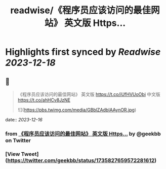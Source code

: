 :PROPERTIES:
:title: readwise/《程序员应该访问的最佳网站》 英文版 Https...
:END:

:PROPERTIES:
:author: [[geekbb on Twitter]]
:full-title: "《程序员应该访问的最佳网站》 英文版 Https..."
:category: [[tweets]]
:url: https://twitter.com/geekbb/status/1735827659572281612
:image-url: https://pbs.twimg.com/profile_images/1644898947272671233/7959WGOK.jpg
:END:

* Highlights first synced by [[Readwise]] [[2023-12-18]]
** 📌
#+BEGIN_QUOTE
《程序员应该访问的最佳网站》
英文版 https://t.co/iUfHVUoObi
中文版 https://t.co/ahHCv8JzNE 

![](https://pbs.twimg.com/media/GBblZAdbIAAynOR.jpg) 
#+END_QUOTE
    date:: [[2023-12-16]]
*** from _《程序员应该访问的最佳网站》 英文版 Https..._ by @geekbb on Twitter
*** [View Tweet](https://twitter.com/geekbb/status/1735827659572281612)
